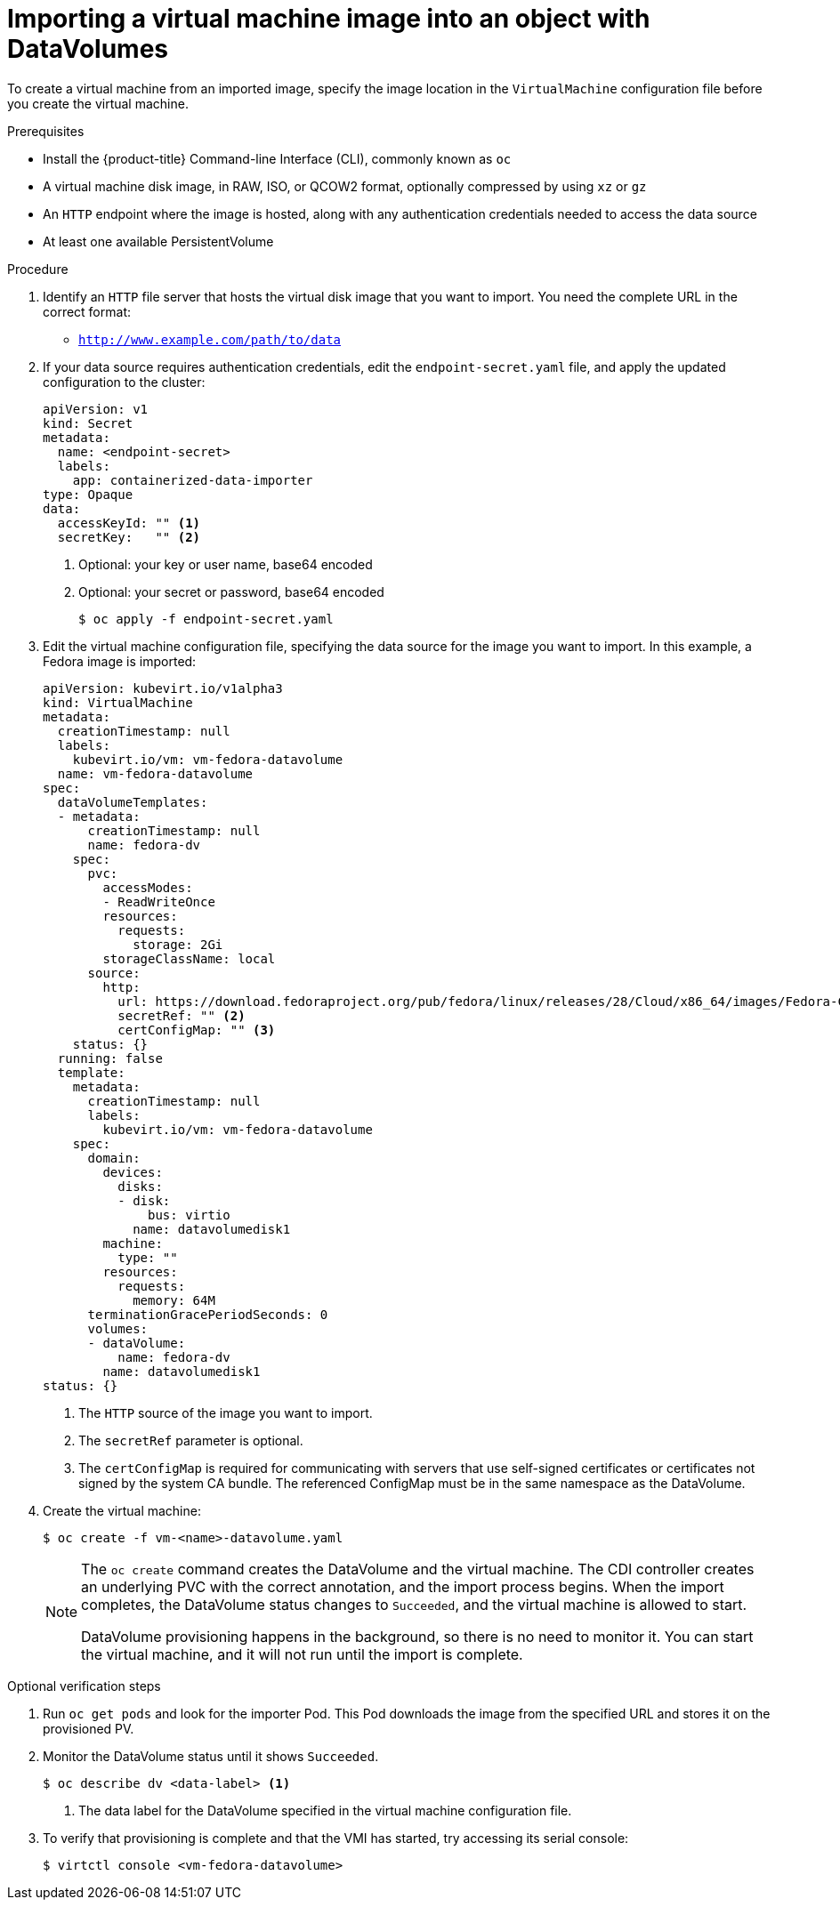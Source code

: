 // Module included in the following assemblies:
//
// * cnv/cnv_virtual_machines/cnv_importing_vms/cnv-importing-virtual-machine-images-datavolumes.adoc

[id="cnv-importing-vm-datavolume_{context}"]
= Importing a virtual machine image into an object with DataVolumes

To create a virtual machine from an imported image, specify the image location
in the `VirtualMachine` configuration file before you create the virtual machine.

.Prerequisites

* Install the {product-title} Command-line Interface (CLI), commonly known as `oc`
* A virtual machine disk image, in RAW, ISO, or QCOW2 format, optionally
compressed by using `xz` or `gz`
* An `HTTP` endpoint where the image is hosted, along with any authentication
credentials needed to access the data source
* At least one available PersistentVolume

.Procedure

. Identify an `HTTP` file server that hosts the virtual disk image that you want
to import. You need the complete URL in the correct format:
+
* `http://www.example.com/path/to/data`

. If your data source requires authentication credentials, edit the
`endpoint-secret.yaml` file, and apply the updated configuration to the cluster:
+
[source,yaml]
----
apiVersion: v1
kind: Secret
metadata:
  name: <endpoint-secret>
  labels:
    app: containerized-data-importer
type: Opaque
data:
  accessKeyId: "" <1>
  secretKey:   "" <2>
----
<1> Optional: your key or user name, base64 encoded
<2> Optional: your secret or password, base64 encoded
+
----
$ oc apply -f endpoint-secret.yaml
----

. Edit the virtual machine configuration file, specifying the data source for
the image you want to import. In this example, a Fedora image is imported:
+
[source,yaml]
----
apiVersion: kubevirt.io/v1alpha3
kind: VirtualMachine
metadata:
  creationTimestamp: null
  labels:
    kubevirt.io/vm: vm-fedora-datavolume
  name: vm-fedora-datavolume
spec:
  dataVolumeTemplates:
  - metadata:
      creationTimestamp: null
      name: fedora-dv
    spec:
      pvc:
        accessModes:
        - ReadWriteOnce
        resources:
          requests:
            storage: 2Gi
        storageClassName: local
      source:
        http:
          url: https://download.fedoraproject.org/pub/fedora/linux/releases/28/Cloud/x86_64/images/Fedora-Cloud-Base-28-1.1.x86_64.qcow2 <1>
          secretRef: "" <2>
          certConfigMap: "" <3>
    status: {}
  running: false
  template:
    metadata:
      creationTimestamp: null
      labels:
        kubevirt.io/vm: vm-fedora-datavolume
    spec:
      domain:
        devices:
          disks:
          - disk:
              bus: virtio
            name: datavolumedisk1
        machine:
          type: ""
        resources:
          requests:
            memory: 64M
      terminationGracePeriodSeconds: 0
      volumes:
      - dataVolume:
          name: fedora-dv
        name: datavolumedisk1
status: {}
----
<1> The `HTTP` source of the image you want to import.
<2> The `secretRef` parameter is optional.
<3> The `certConfigMap` is required for communicating with servers that use self-signed certificates or certificates not signed by the system CA bundle. The referenced ConfigMap must be in the same namespace as the DataVolume.

. Create the virtual machine:
+
----
$ oc create -f vm-<name>-datavolume.yaml
----
+
[NOTE]
====
The `oc create` command creates the DataVolume and the virtual machine.
The CDI controller creates an underlying PVC with the correct annotation, and
the import process begins. When the import completes, the DataVolume status
changes to `Succeeded`, and the virtual machine is allowed to start.

DataVolume provisioning happens in the background, so there is no need to
monitor it. You can start the virtual machine, and it will not run until the
import is complete.
====

.Optional verification steps
. Run `oc get pods` and look for the importer Pod. This Pod
downloads the image from the specified URL and stores it on the provisioned PV.

. Monitor the DataVolume status until it shows `Succeeded`.
+
----
$ oc describe dv <data-label> <1>
----
<1> The data label for the DataVolume specified in the virtual machine
configuration file.

. To verify that provisioning is complete and that the VMI has started, try
accessing its serial console:
+
----
$ virtctl console <vm-fedora-datavolume>
----
